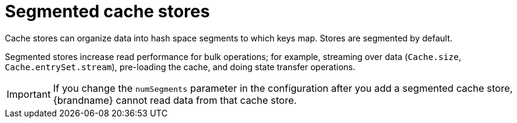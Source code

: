 [id='segmented-cache-stores_{context}']
= Segmented cache stores
Cache stores can organize data into hash space segments to which keys map. Stores are segmented by default.

Segmented stores increase read performance for bulk operations; for example,
streaming over data (`Cache.size`, `Cache.entrySet.stream`), pre-loading the
cache, and doing state transfer operations.



[IMPORTANT]
====


If you change the `numSegments` parameter in the configuration after you add a
segmented cache store, {brandname} cannot read data from that cache store.
====
